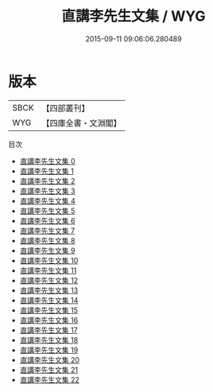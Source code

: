#+TITLE: 直講李先生文集 / WYG

#+DATE: 2015-09-11 09:06:06.280489
* 版本
 |      SBCK|【四部叢刊】  |
 |       WYG|【四庫全書・文淵閣】|
目次
 - [[file:KR4d0042_000.txt][直講李先生文集 0]]
 - [[file:KR4d0042_001.txt][直講李先生文集 1]]
 - [[file:KR4d0042_002.txt][直講李先生文集 2]]
 - [[file:KR4d0042_003.txt][直講李先生文集 3]]
 - [[file:KR4d0042_004.txt][直講李先生文集 4]]
 - [[file:KR4d0042_005.txt][直講李先生文集 5]]
 - [[file:KR4d0042_006.txt][直講李先生文集 6]]
 - [[file:KR4d0042_007.txt][直講李先生文集 7]]
 - [[file:KR4d0042_008.txt][直講李先生文集 8]]
 - [[file:KR4d0042_009.txt][直講李先生文集 9]]
 - [[file:KR4d0042_010.txt][直講李先生文集 10]]
 - [[file:KR4d0042_011.txt][直講李先生文集 11]]
 - [[file:KR4d0042_012.txt][直講李先生文集 12]]
 - [[file:KR4d0042_013.txt][直講李先生文集 13]]
 - [[file:KR4d0042_014.txt][直講李先生文集 14]]
 - [[file:KR4d0042_015.txt][直講李先生文集 15]]
 - [[file:KR4d0042_016.txt][直講李先生文集 16]]
 - [[file:KR4d0042_017.txt][直講李先生文集 17]]
 - [[file:KR4d0042_018.txt][直講李先生文集 18]]
 - [[file:KR4d0042_019.txt][直講李先生文集 19]]
 - [[file:KR4d0042_020.txt][直講李先生文集 20]]
 - [[file:KR4d0042_021.txt][直講李先生文集 21]]
 - [[file:KR4d0042_022.txt][直講李先生文集 22]]
